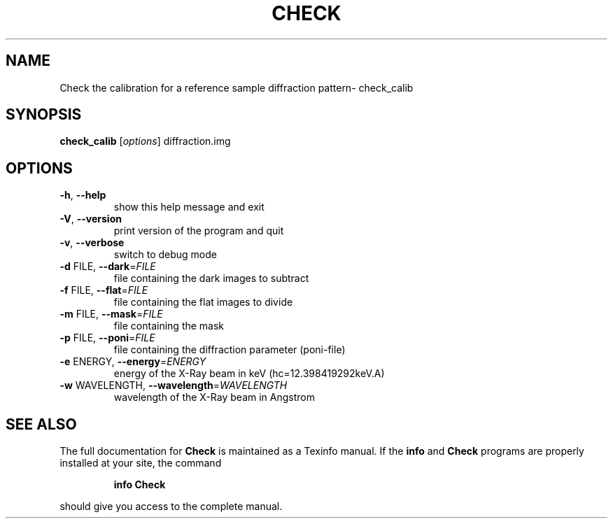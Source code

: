 .\" DO NOT MODIFY THIS FILE!  It was generated by help2man 1.38.2.
.TH CHECK "1" "May 2013" "Check calibrarion: version 0.9.0-beta" "User Commands"
.SH NAME
Check the calibration for a reference sample diffraction pattern\- check_calib
.SH SYNOPSIS
.B check_calib
[\fIoptions\fR] diffraction.img
.SH OPTIONS
.TP
\fB\-h\fR, \fB\-\-help\fR
show this help message and exit
.TP
\fB\-V\fR, \fB\-\-version\fR
print version of the program and quit
.TP
\fB\-v\fR, \fB\-\-verbose\fR
switch to debug mode
.TP
\fB\-d\fR FILE, \fB\-\-dark\fR=\fIFILE\fR
file containing the dark images to subtract
.TP
\fB\-f\fR FILE, \fB\-\-flat\fR=\fIFILE\fR
file containing the flat images to divide
.TP
\fB\-m\fR FILE, \fB\-\-mask\fR=\fIFILE\fR
file containing the mask
.TP
\fB\-p\fR FILE, \fB\-\-poni\fR=\fIFILE\fR
file containing the diffraction parameter (poni\-file)
.TP
\fB\-e\fR ENERGY, \fB\-\-energy\fR=\fIENERGY\fR
energy of the X\-Ray beam in keV (hc=12.398419292keV.A)
.TP
\fB\-w\fR WAVELENGTH, \fB\-\-wavelength\fR=\fIWAVELENGTH\fR
wavelength of the X\-Ray beam in Angstrom
.SH "SEE ALSO"
The full documentation for
.B Check
is maintained as a Texinfo manual.  If the
.B info
and
.B Check
programs are properly installed at your site, the command
.IP
.B info Check
.PP
should give you access to the complete manual.
